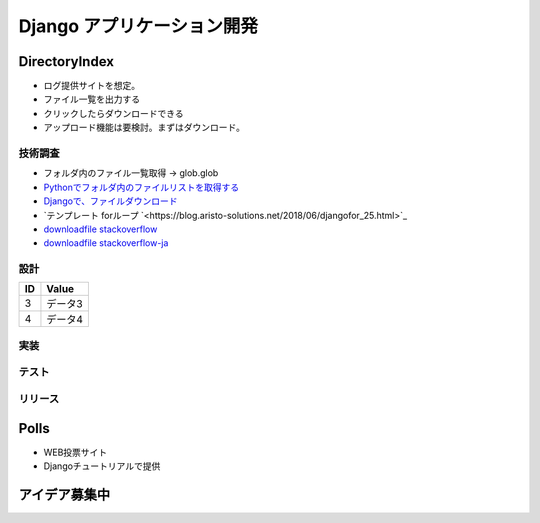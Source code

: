 ##############################
Django アプリケーション開発
##############################

DirectoryIndex
=======================
* ログ提供サイトを想定。
* ファイル一覧を出力する
* クリックしたらダウンロードできる
* アップロード機能は要検討。まずはダウンロード。

技術調査
**************
* フォルダ内のファイル一覧取得 -> glob.glob
* `Pythonでフォルダ内のファイルリストを取得する <https://qiita.com/amowwee/items/e63b3610ea750f7dba1b>`_
* `Djangoで、ファイルダウンロード <https://narito.ninja/blog/detail/93/#zip>`_
* `テンプレート forループ `<https://blog.aristo-solutions.net/2018/06/djangofor_25.html>`_
* `downloadfile stackoverflow <https://stackoverflow.com/questions/36392510/django-download-a-file/36394206#36394206>`_
* `downloadfile stackoverflow-ja <https://ja.stackoverflow.com/questions/49937/django%E3%82%B5%E3%83%BC%E3%83%90%E3%83%BC-%E3%83%95%E3%82%A1%E3%82%A4%E3%83%AB%E3%81%AE%E3%83%80%E3%82%A6%E3%83%B3%E3%83%AD%E3%83%BC%E3%83%89>`_

設計
********

====== ================
ID      Value
====== ================
3      データ3
4      データ4
====== ================

.. seqdiag::
   :desctable:

   seqdiag {
      A -> B[label = "test"];
      B -> C[label = "test"];
      A [description = "browsers in each client"];
      B [description = "web server"];
      C [description = "database server"];
   }

.. seqdiag::
   :desctable:

   seqdiag {
      PC -> LB[label = "HTTP"];
      LB -> IHS[label = "HTTP"];
      IHS -> "WAS Plugins" [label = "HTTP", description = "Timeout xxxx"];
      "WAS Plugins" -> WAS [label = "HTTP:9080", description = "Timeout xxxx"];
      WAS -> DB [description = "CPU-Time 300sec RLF"];
   }



実装
********

テスト
********

リリース
********


Polls
=======================
* WEB投票サイト
* Djangoチュートリアルで提供


アイデア募集中
=======================



